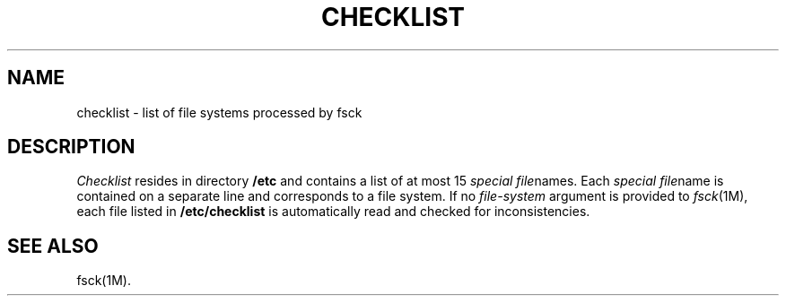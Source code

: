 .TH CHECKLIST 4
.SH NAME
checklist \- list of file systems processed by fsck
.SH DESCRIPTION
.I Checklist\^
resides in directory
.B /etc
and contains a
list of at most 15
.IR "special file" "names."
Each
.IR "special file" "name"
is contained on a separate line and
corresponds to a file system.
If no \fIfile-system\fR argument is provided to
.IR fsck (1M),
each file listed in \f3/etc/checklist\f1 is automatically
read and checked for inconsistencies.
.SH SEE ALSO
fsck(1M).
.\"	@(#)checklist.4	1.4	
